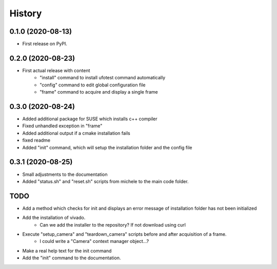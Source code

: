 =======
History
=======

0.1.0 (2020-08-13)
------------------

- First release on PyPI.

0.2.0 (2020-08-23)
------------------

- First actual release with content
    - "install" command to install ufotest command automatically
    - "config" command to edit global configuration file
    - "frame" command to acquire and display a single frame

0.3.0 (2020-08-24)
------------------

- Added additional package for SUSE which installs c++ compiler
- Fixed unhandled exception in "frame"
- Added additional output if a cmake installation fails
- fixed readme
- Added "init" command, which will setup the installation folder and the config file

0.3.1 (2020-08-25)
------------------

- Small adjustments to the documentation
- Added "status.sh" and "reset.sh" scripts from michele to the main code folder.


TODO
----

- Add a method which checks for init and displays an error message of installation folder has not been initialized
- Add the installation of vivado.
    - Can we add the installer to the repository? If not download using curl
- Execute "setup_camera" and "teardown_camera" scripts before and after acquisition of a frame.
    - I could write a "Camera" context manager object...?
- Make a real help text for the init command
- Add the "init" command to the documentation.
